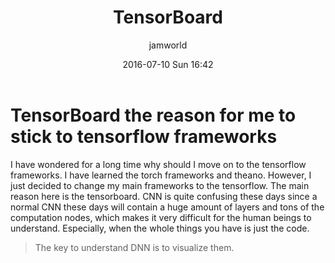 #+STARTUP: showall
#+STARTUP: hidestars
#+OPTIONS: H:2 num:nil tags:nil toc:nil timestamps:t
#+LAYOUT: post
#+AUTHOR: jamworld
#+DATE: 2016-07-10 Sun 16:42
#+TITLE: TensorBoard
#+DESCRIPTION: I just find the reason to made me stick to tensorflow frameworks
#+TAGS: tensorflow, study, CNN, visualization
#+CATEGORIES: study

* TensorBoard the reason for me to stick to tensorflow frameworks 
I have wondered for a long time why should I move on to the tensorflow frameworks. I have learned the torch frameworks and theano. However, I just decided to change my main frameworks to the tensorflow. The main reason here is the tensorboard. CNN is quite confusing these days since a normal CNN these days will contain a huge amount of layers and tons of the computation nodes, which makes it very difficult for the human beings to understand. Especially, when the whole things you have is just the code.
#+BEGIN_QUOTE
The key to understand DNN is to visualize them.
#+END_QUOTE 

